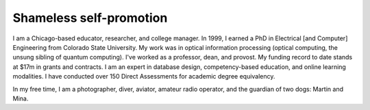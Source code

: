Shameless self-promotion
========================

I am a Chicago-based educator, researcher, and college manager. In 1999, I earned a PhD in Electrical [and Computer] Engineering from Colorado State University. My work was in optical information processing (optical computing, the unsung sibling of quantum computing). I've worked as a professor, dean, and provost. My funding record to date stands at $17m in grants and contracts. I am an expert in database design, competency-based education, and online learning modalities. I have conducted over 150 Direct Assessments for academic degree equivalency.

In my free time, I am a photographer, diver, aviator, amateur radio operator, and the guardian of two dogs: Martin and Mina.
